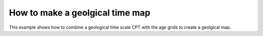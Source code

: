 How to make a geolgical time map
------------------------------------

This example shows how to combine a geological time scale CPT with the age grids to create a geolgical map.


.. gmtplot::

   # How to plot political borders from GADM data set
   #
   # Set geographic region
   REGION=d
   RESOLUTION=05d
   # Set file name without extension
   SHADOW=relief_intensity.nc
   CPT=epochs.cpt
   # Calculate gradient magnitude
   gmt grdgradient -R$REGION @earth_relief_05m_p -G$SHADOW -A270 -Ne0.5
   # Get CPT
   gmt which -G "http://www.seaviewsensing.com/pub/cpt-city/heine/GTS2012_epochs.cpt" > $CPT   
  #gmt which -G "http://www.seaviewsensing.com/pub/cpt-city/heine/GTS2012_periods.cpt"
   # ------------------------------------
   gmt begin Age png
       gmt grdimage    -R$REGION -JW15c @earth_age_05m_p -I$SHADOW -C$CPT
	   gmt colorbar -DJRM+o0.3c/0+w-7/0.618c -C$CPT -I -G0/200 -L0 
       # gmt colorbar -DJRM+o0.3c/0+w-7/0.618c -C -I -G0/200 -B+l"Age (Ma)" 
	   # gmt basemap -B0
	   gmt coast -W1/faint
  gmt end
  # Delete temporal files
  rm $SHADOW
    
